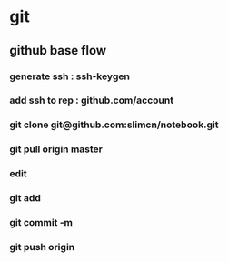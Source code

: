 * git
** github base flow
*** generate ssh   : ssh-keygen
*** add ssh to rep : github.com/account
*** git clone git@github.com:slimcn/notebook.git
*** git pull origin master
*** edit
*** git add
*** git commit -m
*** git push origin

